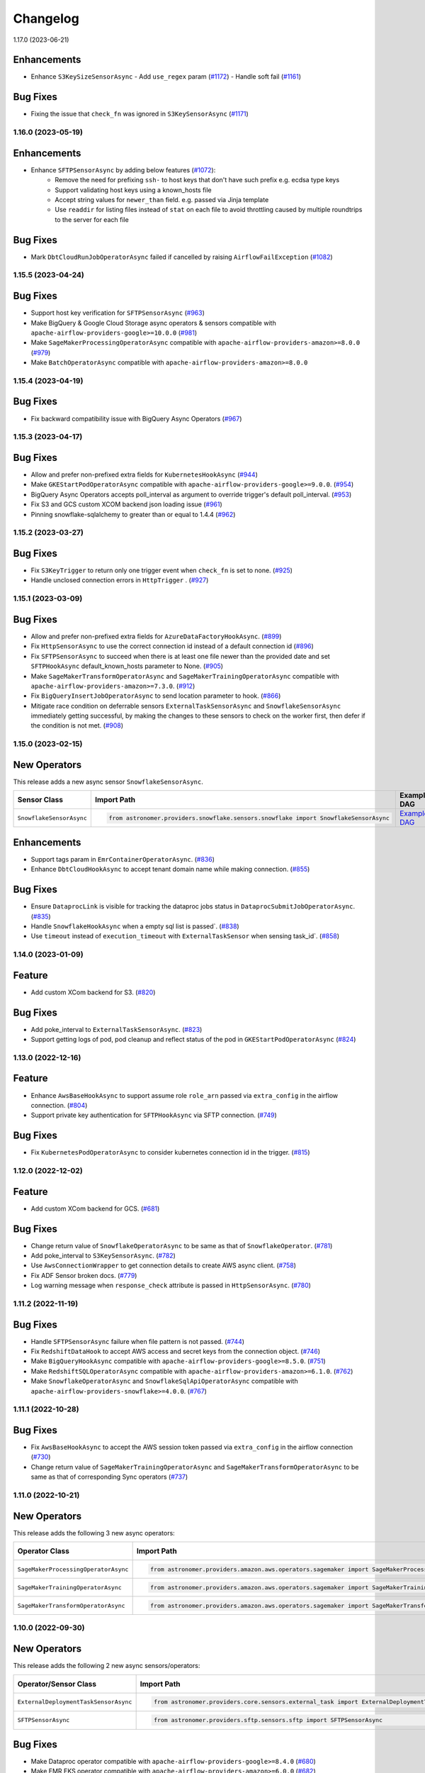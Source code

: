 Changelog
=========

1.17.0 (2023-06-21)

Enhancements
""""""""""""

- Enhance ``S3KeySizeSensorAsync``
  - Add ``use_regex`` param  (`#1172 <https://github.com/astronomer/astronomer-providers/pull/1172>`_)
  - Handle soft fail (`#1161 <https://github.com/astronomer/astronomer-providers/pull/1161>`_)


Bug Fixes
"""""""""
- Fixing the issue that ``check_fn`` was ignored in ``S3KeySensorAsync`` (`#1171 <https://github.com/astronomer/astronomer-providers/pull/1171>`_)


1.16.0 (2023-05-19)
-------------------

Enhancements
""""""""""""

- Enhance ``SFTPSensorAsync`` by adding below features (`#1072 <https://github.com/astronomer/astronomer-providers/pull/1072>`_):
    - Remove the need for prefixing ``ssh-`` to host keys that don't have such prefix e.g. ecdsa type keys
    - Support validating host keys using a known_hosts file
    - Accept string values for ``newer_than`` field. e.g. passed via Jinja template
    - Use ``readdir`` for listing files instead of ``stat`` on each file to avoid throttling caused by multiple roundtrips to the server for each file


Bug Fixes
"""""""""

- Mark ``DbtCloudRunJobOperatorAsync`` failed if cancelled by raising ``AirflowFailException`` (`#1082 <https://github.com/astronomer/astronomer-providers/pull/1082>`_)


1.15.5 (2023-04-24)
-------------------

Bug Fixes
"""""""""

- Support host key verification for ``SFTPSensorAsync`` (`#963 <https://github.com/astronomer/astronomer-providers/pull/963>`_)
- Make BigQuery & Google Cloud Storage async operators & sensors compatible with ``apache-airflow-providers-google>=10.0.0``
  (`#981 <https://github.com/astronomer/astronomer-providers/pull/981>`_)
- Make ``SageMakerProcessingOperatorAsync`` compatible with ``apache-airflow-providers-amazon>=8.0.0``
  (`#979 <https://github.com/astronomer/astronomer-providers/pull/979>`_)
- Make ``BatchOperatorAsync`` compatible with ``apache-airflow-providers-amazon>=8.0.0``


1.15.4 (2023-04-19)
-------------------

Bug Fixes
"""""""""

- Fix backward compatibility issue with BigQuery Async Operators
  (`#967 <https://github.com/astronomer/astronomer-providers/pull/967>`_)


1.15.3 (2023-04-17)
-------------------

Bug Fixes
"""""""""

- Allow and prefer non-prefixed extra fields for ``KubernetesHookAsync``
  (`#944 <https://github.com/astronomer/astronomer-providers/pull/944>`_)
- Make ``GKEStartPodOperatorAsync`` compatible with ``apache-airflow-providers-google>=9.0.0``.
  (`#954 <https://github.com/astronomer/astronomer-providers/pull/954>`_)
- BigQuery Async Operators accepts poll_interval as argument to override trigger's default poll_interval.
  (`#953 <https://github.com/astronomer/astronomer-providers/pull/953>`_)
- Fix S3 and GCS custom XCOM backend json loading issue
  (`#961 <https://github.com/astronomer/astronomer-providers/pull/961>`_)
- Pinning snowflake-sqlalchemy to greater than or equal to 1.4.4
  (`#962 <https://github.com/astronomer/astronomer-providers/pull/962>`_)


1.15.2 (2023-03-27)
-------------------

Bug Fixes
"""""""""

- Fix ``S3KeyTrigger`` to return only one trigger event when ``check_fn`` is set to none.
  (`#925 <https://github.com/astronomer/astronomer-providers/pull/925>`_)
- Handle unclosed connection errors in ``HttpTrigger`` .
  (`#927 <https://github.com/astronomer/astronomer-providers/pull/927>`_)


1.15.1 (2023-03-09)
-------------------

Bug Fixes
"""""""""

- Allow and prefer non-prefixed extra fields for ``AzureDataFactoryHookAsync``.
  (`#899 <https://github.com/astronomer/astronomer-providers/pull/899>`_)
- Fix ``HttpSensorAsync`` to use the correct connection id instead of a default connection id
  (`#896 <https://github.com/astronomer/astronomer-providers/pull/896>`_)
- Fix ``SFTPSensorAsync`` to succeed when there is at least one file newer than the provided date
  and set ``SFTPHookAsync`` default_known_hosts parameter to None.
  (`#905 <https://github.com/astronomer/astronomer-providers/pull/905>`_)
- Make ``SageMakerTransformOperatorAsync`` and ``SageMakerTrainingOperatorAsync`` compatible with ``apache-airflow-providers-amazon>=7.3.0``.
  (`#912 <https://github.com/astronomer/astronomer-providers/pull/912>`_)
- Fix ``BigQueryInsertJobOperatorAsync`` to send location parameter to hook.
  (`#866 <https://github.com/astronomer/astronomer-providers/pull/866>`_)
- Mitigate race condition on deferrable sensors ``ExternalTaskSensorAsync`` and ``SnowflakeSensorAsync`` immediately getting successful,
  by making the changes to these sensors to check on the worker first, then defer if the condition is not met.
  (`#908 <https://github.com/astronomer/astronomer-providers/pull/908>`_)


1.15.0 (2023-02-15)
-------------------

New Operators
"""""""""""""

This release adds a new async sensor ``SnowflakeSensorAsync``.

.. list-table::
   :header-rows: 1

   * - Sensor Class
     - Import Path
     - Example DAG

   * - ``SnowflakeSensorAsync``
     - .. code-block:: python

        from astronomer.providers.snowflake.sensors.snowflake import SnowflakeSensorAsync
     - `Example DAG <https://github.com/astronomer/astronomer-providers/blob/main/astronomer/providers/snowflake/example_dags/example_snowflake_sensor.py>`__

Enhancements
""""""""""""

- Support tags param in ``EmrContainerOperatorAsync``.
  (`#836 <https://github.com/astronomer/astronomer-providers/pull/836>`_)
- Enhance ``DbtCloudHookAsync`` to accept tenant domain name while making connection.
  (`#855 <https://github.com/astronomer/astronomer-providers/pull/855>`_)

Bug Fixes
"""""""""

- Ensure ``DataprocLink`` is visible for tracking the dataproc jobs status in ``DataprocSubmitJobOperatorAsync``.
  (`#835 <https://github.com/astronomer/astronomer-providers/pull/835>`_)
- Handle ``SnowflakeHookAsync`` when a empty sql list is passed`.
  (`#838 <https://github.com/astronomer/astronomer-providers/pull/838>`_)
- Use ``timeout`` instead of ``execution_timeout`` with ``ExternalTaskSensor`` when sensing task_id`.
  (`#858 <https://github.com/astronomer/astronomer-providers/pull/858>`_)


1.14.0 (2023-01-09)
-------------------

Feature
"""""""

- Add custom XCom backend for S3.
  (`#820 <https://github.com/astronomer/astronomer-providers/pull/820>`_)

Bug Fixes
"""""""""

- Add poke_interval to ``ExternalTaskSensorAsync``.
  (`#823 <https://github.com/astronomer/astronomer-providers/pull/823>`_)
- Support getting logs of pod, pod cleanup and reflect status of the pod in ``GKEStartPodOperatorAsync``
  (`#824 <https://github.com/astronomer/astronomer-providers/pull/824>`_)


1.13.0 (2022-12-16)
-------------------

Feature
"""""""

- Enhance ``AwsBaseHookAsync`` to support assume role ``role_arn`` passed via ``extra_config`` in the airflow connection.
  (`#804 <https://github.com/astronomer/astronomer-providers/pull/804>`_)
- Support private key authentication for ``SFTPHookAsync`` via SFTP connection.
  (`#749 <https://github.com/astronomer/astronomer-providers/pull/749>`_)

Bug Fixes
"""""""""

- Fix ``KubernetesPodOperatorAsync`` to consider kubernetes connection id in the trigger.
  (`#815 <https://github.com/astronomer/astronomer-providers/pull/815>`_)


1.12.0 (2022-12-02)
-------------------

Feature
"""""""

- Add custom XCom backend for GCS.
  (`#681 <https://github.com/astronomer/astronomer-providers/pull/681>`_)

Bug Fixes
"""""""""

- Change return value of ``SnowflakeOperatorAsync`` to be same as that of ``SnowflakeOperator``.
  (`#781 <https://github.com/astronomer/astronomer-providers/pull/781>`_)
- Add poke_interval to ``S3KeySensorAsync``.
  (`#782 <https://github.com/astronomer/astronomer-providers/pull/782>`_)
- Use ``AwsConnectionWrapper`` to get connection details to create AWS async client.
  (`#758 <https://github.com/astronomer/astronomer-providers/pull/758>`_)
- Fix ADF Sensor broken docs.
  (`#779 <https://github.com/astronomer/astronomer-providers/pull/779>`_)
- Log warning message when ``response_check`` attribute is passed in ``HttpSensorAsync``.
  (`#780 <https://github.com/astronomer/astronomer-providers/pull/780>`_)


1.11.2 (2022-11-19)
-------------------

Bug Fixes
"""""""""

- Handle ``SFTPSensorAsync`` failure when file pattern is not passed.
  (`#744 <https://github.com/astronomer/astronomer-providers/pull/744>`_)
- Fix ``RedshiftDataHook`` to accept AWS access and secret keys from the connection object.
  (`#746 <https://github.com/astronomer/astronomer-providers/pull/746>`_)
- Make ``BigQueryHookAsync`` compatible with ``apache-airflow-providers-google>=8.5.0``.
  (`#751 <https://github.com/astronomer/astronomer-providers/pull/751>`_)
- Make ``RedshiftSQLOperatorAsync`` compatible with ``apache-airflow-providers-amazon>=6.1.0``.
  (`#762 <https://github.com/astronomer/astronomer-providers/pull/762>`_)
- Make ``SnowflakeOperatorAsync`` and ``SnowflakeSqlApiOperatorAsync`` compatible with ``apache-airflow-providers-snowflake>=4.0.0``.
  (`#767 <https://github.com/astronomer/astronomer-providers/pull/767>`_)


1.11.1 (2022-10-28)
-------------------

Bug Fixes
"""""""""

- Fix ``AwsBaseHookAsync`` to accept the AWS session token passed via ``extra_config`` in the airflow connection
  (`#730 <https://github.com/astronomer/astronomer-providers/pull/730>`_)
- Change return value of ``SageMakerTrainingOperatorAsync``  and ``SageMakerTransformOperatorAsync``
  to be same as that of corresponding Sync operators
  (`#737 <https://github.com/astronomer/astronomer-providers/pull/737>`_)


1.11.0 (2022-10-21)
-------------------

New Operators
"""""""""""""

This release adds the following 3 new async operators:

.. list-table::
   :header-rows: 1

   * - Operator Class
     - Import Path
     - Example DAG

   * - ``SageMakerProcessingOperatorAsync``
     - .. code-block:: python

        from astronomer.providers.amazon.aws.operators.sagemaker import SageMakerProcessingOperatorAsync
     - `Example DAG <https://github.com/astronomer/astronomer-providers/blob/main/astronomer/providers/amazon/aws/example_dags/example_sagemaker.py>`__

   * - ``SageMakerTrainingOperatorAsync``
     - .. code-block:: python

        from astronomer.providers.amazon.aws.operators.sagemaker import SageMakerTrainingOperatorAsync
     - `Example DAG <https://github.com/astronomer/astronomer-providers/blob/main/astronomer/providers/amazon/aws/example_dags/example_sagemaker.py>`__

   * - ``SageMakerTransformOperatorAsync``
     - .. code-block:: python

        from astronomer.providers.amazon.aws.operators.sagemaker import SageMakerTransformOperatorAsync
     - `Example DAG <https://github.com/astronomer/astronomer-providers/blob/main/astronomer/providers/amazon/aws/example_dags/example_sagemaker.py>`__



1.10.0 (2022-09-30)
-------------------

New Operators
"""""""""""""

This release adds the following 2 new async sensors/operators:

.. list-table::
   :header-rows: 1

   * - Operator/Sensor Class
     - Import Path
     - Example DAG

   * - ``ExternalDeploymentTaskSensorAsync``
     - .. code-block:: python

        from astronomer.providers.core.sensors.external_task import ExternalDeploymentTaskSensorAsync
     - `Example DAG <https://github.com/astronomer/astronomer-providers/blob/main/astronomer/providers/core/example_dags/example_external_deployment_task_sensor.py>`__

   * - ``SFTPSensorAsync``
     - .. code-block:: python

        from astronomer.providers.sftp.sensors.sftp import SFTPSensorAsync
     - `Example DAG <https://github.com/astronomer/astronomer-providers/blob/main/astronomer/providers/sftp/example_dags/example_sftp.py>`__

Bug Fixes
"""""""""

- Make Dataproc operator compatible with ``apache-airflow-providers-google>=8.4.0``
  (`#680 <https://github.com/astronomer/astronomer-providers/pull/680>`_)
- Make EMR EKS operator compatible with ``apache-airflow-providers-amazon>=6.0.0``
  (`#682 <https://github.com/astronomer/astronomer-providers/pull/682>`_)

Deprecation
"""""""""""

- Deprecate ``poll_interval`` and use ``poke_interval`` for all async sensors
  (`#640 <https://github.com/astronomer/astronomer-providers/pull/640>`_)


1.9.0 (2022-09-13)
------------------

New Operators
"""""""""""""

This release adds the following 2 new async sensors/operators:

.. list-table::
   :header-rows: 1

   * - Operator/Sensor Class
     - Import Path
     - Example DAG

   * - ``DbtCloudJobRunSensorAsync``
     - .. code-block:: python

        from astronomer.providers.dbt.cloud.sensors.dbt import DbtCloudJobRunSensorAsync
     - `Example DAG <https://github.com/astronomer/astronomer-providers/blob/main/astronomer/providers/dbt/cloud/example_dags/example_dbt_cloud.py>`__

   * - ``DbtCloudRunJobOperatorAsync``
     - .. code-block:: python

        from astronomer.providers.dbt.cloud.operators.dbt import DbtCloudRunJobOperatorAsync
     - `Example DAG <https://github.com/astronomer/astronomer-providers/blob/main/astronomer/providers/dbt/cloud/example_dags/example_dbt_cloud.py>`__


Bug Fixes
"""""""""

- Include ``astronomer-providers`` in the Providers view within the Airflow UI
  (`#626 <https://github.com/astronomer/astronomer-providers/pull/626>`_)

Enhancements
""""""""""""

- Implement OpenLineage custom extractor for Redshift Async Operators
  (`#561 <https://github.com/astronomer/astronomer-providers/pull/561>`_)


1.8.1 (2022-09-01)
------------------

Bug Fixes
"""""""""

- Fix timeout errors on ``AzureDataFactoryRunPipelineOperatorAsync``
  (`#602 <https://github.com/astronomer/astronomer-providers/pull/602>`_)
- Remove ``werkzeug`` dep & limit ``protobuf`` to ``3.20.0`` (`#615 <https://github.com/astronomer/astronomer-providers/pull/615>`_)
- Raise exception in case of user error in async Databricks Operator
  (`#612 <https://github.com/astronomer/astronomer-providers/pull/612>`_)


1.8.0 (2022-08-16)
------------------

Bug Fixes
"""""""""

- Add poll interval to ``HttpSensorAsync``
  (`#554 <https://github.com/astronomer/astronomer-providers/pull/554>`_)
- Replace execution_timeout with timeout in all the async sensors
  (`#555 <https://github.com/astronomer/astronomer-providers/pull/555>`_)
- Get default 'resource_group_name' and 'factory_name' for
  AzureDataFactoryPipelineRunStatusSensorAsync
  (`#589 <https://github.com/astronomer/astronomer-providers/pull/589>`_)

Enhancements
""""""""""""

- Add elaborate documentation and use cases for ``SnowflakeOperatorAsync``
  (`#556 <https://github.com/astronomer/astronomer-providers/pull/556>`_)
- Improve telemetry for Async Databricks Operators
  (`#582 <https://github.com/astronomer/astronomer-providers/pull/582>`_)
- Enhance ``S3KeySensorAsync`` to accept multiple keys and
  deprecate ``S3PrefixSensorAsync`` and ``S3KeySizeSensorAsync``
  (`#577 <https://github.com/astronomer/astronomer-providers/pull/577>`_)


1.7.1 (2022-07-25)
------------------

Bug Fixes
"""""""""

- Bump up  ``MarkupSafe`` version as per Airflow 2.3.3 constraints
  (`#542 <https://github.com/astronomer/astronomer-providers/pull/542>`_)
- Downgrade ``Werkzeug`` version below 2.2.0 as it causes
  ``ImportError: cannot import name 'parse_rule' from 'werkzeug.routing'``
  (`#551 <https://github.com/astronomer/astronomer-providers/pull/551>`_)


1.7.0 (2022-07-19)
------------------

New Operators
"""""""""""""

This release adds the following 4 new async sensors/operators:

.. list-table::
   :header-rows: 1

   * - Operator/Sensor Class
     - Import Path
     - Example DAG

   * - ``BatchSensorAsync``
     - .. code-block:: python

        from astronomer.providers.amazon.aws.sensors.batch import BatchSensorAsync
     - `Example DAG <https://github.com/astronomer/astronomer-providers/blob/main/astronomer/providers/amazon/aws/example_dags/example_batch.py>`__

   * - ``SnowflakeSqlApiOperatorAsync``
     - .. code-block:: python

        from astronomer.providers.snowflake.operators.snowflake import SnowflakeSqlApiOperatorAsync
     - `Example DAG <https://github.com/astronomer/astronomer-providers/blob/main/astronomer/providers/snowflake/example_dags/example_snowflake_sql_api.py>`__

   * - ``WasbBlobSensorAsync``
     - .. code-block:: python

        from astronomer.providers.microsoft.azure.sensors.wasb import WasbBlobSensorAsync
     - `Example DAG <https://github.com/astronomer/astronomer-providers/blob/main/astronomer/providers/microsoft/azure/example_dags/example_wasb_sensors.py>`__

   * - ``WasbPrefixSensorAsync``
     - .. code-block:: python

        from astronomer.providers.microsoft.azure.sensors.wasb import WasbPrefixSensorAsync
     - `Example DAG <https://github.com/astronomer/astronomer-providers/blob/main/astronomer/providers/microsoft/azure/example_dags/example_wasb_sensors.py>`__


Enhancements
""""""""""""

- Add copy button to code blocks in docs
  (`#505 <https://github.com/astronomer/astronomer-providers/pull/505>`_)
- Add custom Sphinx extension to list available operators & sensors
  (`#504 <https://github.com/astronomer/astronomer-providers/pull/504>`_)
- Add pre-commit hook to check for dead links in markdown files
  (`#524 <https://github.com/astronomer/astronomer-providers/pull/524>`_)



1.6.0 (2022-06-28)
------------------

New Operators
"""""""""""""

This release adds the following 5 new async sensors/operators:

.. list-table::
   :header-rows: 1

   * - Operator/Sensor Class
     - Import Path
     - Example DAG

   * - ``DataprocCreateClusterOperatorAsync``
     - .. code-block:: python

        from astronomer.providers.google.cloud.operators.dataproc import DataprocCreateClusterOperatorAsync
     - `Example DAG <https://github.com/astronomer/astronomer-providers/blob/main/astronomer/providers/google/cloud/example_dags/example_dataproc.py>`__

   * - ``DataprocDeleteClusterOperatorAsync``
     - .. code-block:: python

        from astronomer.providers.google.cloud.operators.dataproc import DataprocDeleteClusterOperatorAsync
     - `Example DAG <https://github.com/astronomer/astronomer-providers/blob/main/astronomer/providers/google/cloud/example_dags/example_dataproc.py>`__

   * - ``DataprocUpdateClusterOperatorAsync``
     - .. code-block:: python

        from astronomer.providers.google.cloud.operators.dataproc import DataprocUpdateClusterOperatorAsync
     - `Example DAG <https://github.com/astronomer/astronomer-providers/blob/main/astronomer/providers/google/cloud/example_dags/example_dataproc.py>`__

   * - ``RedshiftDataOperatorAsync``
     - .. code-block:: python

        from astronomer.providers.amazon.aws.operators.redshift_data import RedshiftDataOperatorAsync
     - `Example DAG <https://github.com/astronomer/astronomer-providers/blob/main/astronomer/providers/amazon/aws/example_dags/example_redshift_data.py>`__

   * - ``RedshiftDeleteClusterOperatorAsync``
     - .. code-block:: python

        from astronomer.providers.amazon.aws.operators.redshift_cluster import RedshiftDeleteClusterOperatorAsync
     - `Example DAG <https://github.com/astronomer/astronomer-providers/blob/main/astronomer/providers/amazon/aws/example_dags/example_redshift_cluster_management.py>`__

Enhancements
""""""""""""

- Implement OpenLineage custom extractor for BigQuery Async Operators
  (`#429 <https://github.com/astronomer/astronomer-providers/pull/429>`_)
- Add session specific query tag and OpenLineage Extractor for Snowflake Async operator
  (`#437 <https://github.com/astronomer/astronomer-providers/pull/437>`_)
- Handle ``DataprocCreateClusterOperatorAsync`` errors gracefully and add additional
  functionality with ``use_if_exists`` and ``delete_on_error`` parameters
  (`#448 <https://github.com/astronomer/astronomer-providers/pull/448>`_)

Bug Fixes
"""""""""

- Fix ``BigQueryInsertJobOperatorAsync`` failure after Google provider upgrade to 8.1.0
  (`#471 <https://github.com/astronomer/astronomer-providers/pull/471>`_)

1.5.0 (2022-06-15)
------------------

This release adds the following 2 new async sensors/operators:

.. list-table::
   :header-rows: 1

   * - Operator/Sensor Class
     - Import Path
     - Example DAG

   * - ``BatchOperatorAsync``
     - .. code-block:: python

        from astronomer.providers.amazon.aws.operators.batch import BatchOperatorAsync
     - `Example DAG <https://github.com/astronomer/astronomer-providers/blob/main/astronomer/providers/amazon/aws/example_dags/example_batch.py>`__

   * - ``GKEStartPodOperatorAsync``
     - .. code-block:: python

        from astronomer.providers.google.cloud.operators.kubernetes_engine import GKEStartPodOperatorAsync
     - `Example DAG <https://github.com/astronomer/astronomer-providers/blob/main/astronomer/providers/google/cloud/example_dags/example_kubernetes_engine.py>`__

Improvements
""""""""""""

* Enhance **KubernetesPodOperatorAsync** to periodically resume the sync portion of the task to fetch and
  emit the latest logs before deferring again.
  (`#139 <https://github.com/astronomer/astronomer-providers/pull/139>`_)
* Fix a bug on the  **KubernetesPodOperatorAsync**  to not fail with ``ERROR - Unclosed client session``
  (`#394 <https://github.com/astronomer/astronomer-providers/pull/394>`_)


1.4.0 (2022-05-25)
------------------

Enhancements
""""""""""""

- Enable Kerberos Authentication in ``HivePartitionSensorAsync`` and
  ``NamedHivePartitionSensorAsync``
  (`#357 <https://github.com/astronomer/astronomer-providers/pull/357>`_)


Bug Fixes
"""""""""

- Fix example Redshift DAGs to catch appropriate exception during cluster deletion
  (`#348 <https://github.com/astronomer/astronomer-providers/pull/348>`_)
- Move ``xcom_push`` call to ``execute`` method for all async operators
  (`#371 <https://github.com/astronomer/astronomer-providers/pull/371>`_)




1.3.1 (2022-05-22)
------------------

Bug Fixes
"""""""""

- Correct module name for ``DagStateTrigger`` which prevented use of
  ``ExternalTaskSensorAsync`` when ``external_task_id`` was not passed
  (`#361 <https://github.com/astronomer/astronomer-providers/pull/361>`_)
- Add ``template_fields`` to ``S3KeySensorAsync`` (`#373 <https://github.com/astronomer/astronomer-providers/pull/373>`_)

Docs
""""

- Add missing Extras in ``README.rst`` and automate it (`#329 <https://github.com/astronomer/astronomer-providers/pull/329>`_)

Misc
""""

- Improvements in Example DAGs (Hive, Livy)
  (`#342 <https://github.com/astronomer/astronomer-providers/pull/342>`_,
  `#348 <https://github.com/astronomer/astronomer-providers/pull/348>`_,
  `#349 <https://github.com/astronomer/astronomer-providers/pull/349>`_)

1.3.0 (2022-05-09)
------------------

New Operators
"""""""""""""

This release adds the following 5 new async sensors/operators:

.. list-table::
   :header-rows: 1

   * - Operator/Sensor Class
     - Import Path
     - Example DAG

   * - ``AzureDataFactoryRunPipelineOperatorAsync``
     - .. code-block:: python

        from astronomer.providers.microsoft.azure.operators.data_factory import AzureDataFactoryRunPipelineOperatorAsync
     - `Example DAG <https://github.com/astronomer/astronomer-providers/blob/main/astronomer/providers/microsoft/azure/example_dags/example_adf_run_pipeline.py>`__

   * - ``AzureDataFactoryPipelineRunStatusSensorAsync``
     - .. code-block:: python

        from astronomer.providers.microsoft.azure.operators.data_factory import AzureDataFactoryPipelineRunStatusSensorAsync
     - `Example DAG <https://github.com/astronomer/astronomer-providers/blob/main/astronomer/providers/microsoft/azure/example_dags/example_adf_run_pipeline.py>`__

   * - ``EmrContainerOperatorAsync``
     - .. code-block:: python

        from astronomer.providers.amazon.aws.operators.emr import EmrContainerOperatorAsync
     - `Example DAG <https://github.com/astronomer/astronomer-providers/blob/main/astronomer/providers/amazon/aws/example_dags/example_emr_eks_containers_job.py>`__

   * - ``HivePartitionSensorAsync``
     - .. code-block:: python

        from astronomer.providers.apache.hive.sensors.hive_partition import HivePartitionSensorAsync
     - `Example DAG <https://github.com/astronomer/astronomer-providers/blob/main/astronomer/providers/apache/hive/example_dags/example_hive.py>`__

   * - ``NamedHivePartitionSensorAsync``
     - .. code-block:: python

        from astronomer.providers.apache.hive.sensors.named_hive_partition import NamedHivePartitionSensorAsync
     - `Example DAG <https://github.com/astronomer/astronomer-providers/blob/main/astronomer/providers/apache/hive/example_dags/example_hive.py>`__


Improvements
""""""""""""

* Improved example DAGs so that minimal resources are created during integration tests
* Fixes a bug on the  **DatabricksRunNowOperatorAsync**  to check event status correctly
  (`#251 <https://github.com/astronomer/astronomer-providers/pull/251>`_)

1.2.0 (2022-04-12)
------------------

New Operators
"""""""""""""

This release adds the following 5 new async sensors/operators:

.. list-table::
   :header-rows: 1

   * - Operator/Sensor Class
     - Import Path
     - Example DAG

   * - ``DataprocSubmitJobOperatorAsync``
     - .. code-block:: python

        from astronomer.providers.google.cloud.operators.dataproc import DataprocSubmitJobOperatorAsync
     - `Example DAG <https://github.com/astronomer/astronomer-providers/blob/main/astronomer/providers/google/cloud/example_dags/example_dataproc.py>`__

   * - ``EmrContainerSensorAsync``
     - .. code-block:: python

        from astronomer.providers.amazon.aws.sensors.emr import EmrContainerSensorAsync
     - `Example DAG <https://github.com/astronomer/astronomer-providers/blob/main/astronomer/providers/amazon/aws/example_dags/example_emr.py>`__

   * - ``EmrStepSensorAsync``
     - .. code-block:: python

        from astronomer.providers.amazon.aws.sensors.emr import EmrStepSensorAsync
     - `Example DAG <https://github.com/astronomer/astronomer-providers/blob/main/astronomer/providers/amazon/aws/example_dags/example_emr_sensor.py>`__

   * - ``EmrJobFlowSensorAsync``
     - .. code-block:: python

        from astronomer.providers.amazon.aws.sensors.emr import EmrJobFlowSensorAsync
     - `Example DAG <https://github.com/astronomer/astronomer-providers/blob/main/astronomer/providers/amazon/aws/example_dags/example_emr_sensor.py>`__

   * - ``LivyOperatorAsync``
     - .. code-block:: python

        from astronomer.providers.apache.livy.operators.livy import LivyOperatorAsync
     - `Example DAG <https://github.com/astronomer/astronomer-providers/blob/main/astronomer/providers/apache/livy/example_dags/example_livy.py>`__


Improvements
""""""""""""

* Improved example DAGs so that resource creation and clean up is handled during system tests rather
  than doing it manually
* Enhanced the  **Async Databricks Operator**  to persist ``run_id`` and ``run_page_url`` in ``XCom``
  (`#175 <https://github.com/astronomer/astronomer-providers/pull/175>`_)


1.1.0 (2022-03-23)
--------------------

New Operators
"""""""""""""

This release adds the following 7 new async sensors/operators:

.. list-table::
   :header-rows: 1

   * - Operator/Sensor Class
     - Import Path
     - Example DAG

   * - ``S3KeySizeSensorAsync``
     - .. code-block:: python

        from astronomer.providers.amazon.aws.sensors.s3 import S3KeySizeSensorAsync
     - `Example DAG <https://github.com/astronomer/astronomer-providers/blob/main/astronomer/providers/amazon/aws/example_dags/example_s3.py>`__

   * - ``S3KeysUnchangedSensorAsync``
     - .. code-block:: python

        from astronomer.providers.amazon.aws.sensors.s3 import S3KeysUnchangedSensorAsync
     - `Example DAG <https://github.com/astronomer/astronomer-providers/blob/main/astronomer/providers/amazon/aws/example_dags/example_s3.py>`__

   * - ``S3PrefixSensorAsync``
     - .. code-block:: python

        from astronomer.providers.amazon.aws.sensors.s3 import S3PrefixSensorAsync
     - `Example DAG <https://github.com/astronomer/astronomer-providers/blob/main/astronomer/providers/amazon/aws/example_dags/example_s3.py>`__

   * - ``GCSObjectsWithPrefixExistenceSensorAsync``
     - .. code-block:: python

        from astronomer.providers.google.cloud.sensors.gcs import GCSObjectsWithPrefixExistenceSensorAsync
     - `Example DAG <https://github.com/astronomer/astronomer-providers/blob/main/astronomer/providers/google/cloud/example_dags/example_gcs.py>`__

   * - ``GCSObjectUpdateSensorAsync``
     - .. code-block:: python

        from astronomer.providers.google.cloud.sensors.gcs import GCSObjectUpdateSensorAsync
     - `Example DAG <https://github.com/astronomer/astronomer-providers/blob/main/astronomer/providers/google/cloud/example_dags/example_gcs.py>`__

   * - ``GCSUploadSessionCompleteSensorAsync``
     - .. code-block:: python

        from astronomer.providers.google.cloud.sensors.gcs import GCSUploadSessionCompleteSensorAsync
     - `Example DAG <https://github.com/astronomer/astronomer-providers/blob/main/astronomer/providers/google/cloud/example_dags/example_gcs.py>`__

   * - ``BigQueryTableExistenceSensorAsync``
     - .. code-block:: python

        from astronomer.providers.google.cloud.sensors.bigquery import BigQueryTableExistenceSensorAsync
     - `Example DAG <https://github.com/astronomer/astronomer-providers/blob/main/astronomer/providers/google/cloud/example_dags/example_bigquery_sensors.py>`__



Improvements
""""""""""""

The dependencies for installing this repo are now split into multiple extras as follows (`#113 <https://github.com/astronomer/astronomer-providers/pull/113>`__)

.. list-table::
   :header-rows: 1

   * - Extra Name
     - Installation Command
     - Dependencies
   * - ``all``
     - ``pip install 'astronomer-providers[all]'``
     - All providers
   * - ``amazon``
     - ``pip install 'astronomer-providers[amazon]'``
     - Amazon
   * - ``cncf.kubernetes``
     - ``pip install 'astronomer-providers[cncf.kubernetes]'``
     - Kubernetes
   * - ``databricks``
     - ``pip install 'astronomer-providers[databricks]'``
     - Databricks
   * - ``google``
     - ``pip install 'astronomer-providers[google]'``
     - Google Cloud
   * - ``http``
     - ``pip install 'astronomer-providers[http]'``
     - HTTP
   * - ``snowflake``
     - ``pip install 'astronomer-providers[snowflake]'``
     - Snowflake

This will allow users to just install dependencies of a single provider. For example, if a user
wants to just use ``KubernetesPodOperatorAsync``, they should not need to install GCP, AWS or
Snowflake dependencies by running ``pip install 'astronomer-providers[cncf.kubernetes]'``.

Bug Fixes
"""""""""

* Fixes a bug on the **Async Databricks Triggerer** failing due to malformed authentication
  header along with improved exception handling to send the Triggerer errors back to the worker to understand
  why a particular job execution has failed. (`#147 <https://github.com/astronomer/astronomer-providers/pull/147>`_)

1.0.0 (2022-03-01)
------------------

* Initial release, with the following **18** Async Operators/Sensors:

.. list-table::
   :header-rows: 1

   * - Operator/Sensor Class
     - Import Path
     - Example DAG
   * - ``RedshiftSQLOperatorAsync``
     - .. code-block:: python

        from astronomer.providers.amazon.aws.operators.redshift_sql import RedshiftSQLOperatorAsync
     - `Example DAG <https://github.com/astronomer/astronomer-providers/blob/1.0.0/astronomer/providers/amazon/aws/example_dags/example_redshift_sql.py>`__
   * - ``RedshiftPauseClusterOperatorAsync``
     - .. code-block:: python

        from astronomer.providers.amazon.aws.operators.redshift_cluster import RedshiftPauseClusterOperatorAsync
     - `Example DAG <https://github.com/astronomer/astronomer-providers/blob/1.0.0/astronomer/providers/amazon/aws/example_dags/example_redshift_cluster_management.py>`__
   * - ``RedshiftResumeClusterOperatorAsync``
     - .. code-block:: python

        from astronomer.providers.amazon.aws.operators.redshift_cluster import RedshiftResumeClusterOperatorAsync
     - `Example DAG <https://github.com/astronomer/astronomer-providers/blob/1.0.0/astronomer/providers/amazon/aws/example_dags/example_redshift_cluster_management.py>`__
   * - ``RedshiftClusterSensorAsync``
     - .. code-block:: python

        from astronomer.providers.amazon.aws.sensors.redshift_cluster import RedshiftClusterSensorAsync
     - `Example DAG <https://github.com/astronomer/astronomer-providers/blob/1.0.0/astronomer/providers/amazon/aws/example_dags/example_redshift_cluster_management.py>`__
   * - ``S3KeySensorAsync``
     - .. code-block:: python

        from astronomer.providers.amazon.aws.sensors.s3 import S3KeySensorAsync
     - `Example DAG <https://github.com/astronomer/astronomer-providers/blob/1.0.0/astronomer/providers/amazon/aws/example_dags/example_s3.py>`__
   * - ``KubernetesPodOperatorAsync``
     - .. code-block:: python

        from astronomer.providers.cncf.kubernetes.operators.kubernetes_pod import KubernetesPodOperatorAsync
     - `Example DAG <https://github.com/astronomer/astronomer-providers/blob/1.0.0/astronomer/providers/cncf/kubernetes/example_dags/example_kubernetes_pod_operator.py>`__
   * - ``ExternalTaskSensorAsync``
     - .. code-block:: python

        from astronomer.providers.core.sensors.external_task import ExternalTaskSensorAsync
     - `Example DAG <https://github.com/astronomer/astronomer-providers/blob/1.0.0/astronomer/providers/core/example_dags/example_external_task.py>`__
   * - ``FileSensorAsync``
     - .. code-block:: python

        from astronomer.providers.core.sensors.filesystem import FileSensorAsync
     - `Example DAG <https://github.com/astronomer/astronomer-providers/blob/1.0.0/astronomer/providers/core/example_dags/example_file_sensor.py>`__
   * - ``DatabricksRunNowOperatorAsync``
     - .. code-block:: python

        from astronomer.providers.databricks.operators.databricks import DatabricksRunNowOperatorAsync
     - `Example DAG <https://github.com/astronomer/astronomer-providers/blob/1.0.0/astronomer/providers/databricks/example_dags/example_databricks.py>`__
   * - ``DatabricksSubmitRunOperatorAsync``
     - .. code-block:: python

        from astronomer.providers.databricks.operators.databricks import DatabricksSubmitRunOperatorAsync
     - `Example DAG <https://github.com/astronomer/astronomer-providers/blob/1.0.0/astronomer/providers/databricks/example_dags/example_databricks.py>`__
   * - ``BigQueryCheckOperatorAsync``
     - .. code-block:: python

        from astronomer.providers.google.cloud.operators.bigquery import BigQueryCheckOperatorAsync
     - `Example DAG <https://github.com/astronomer/astronomer-providers/blob/1.0.0/astronomer/providers/google/cloud/example_dags/example_bigquery_queries.py>`__
   * - ``BigQueryGetDataOperatorAsync``
     - .. code-block:: python

        from astronomer.providers.google.cloud.operators.bigquery import BigQueryGetDataOperatorAsync
     - `Example DAG <https://github.com/astronomer/astronomer-providers/blob/1.0.0/astronomer/providers/google/cloud/example_dags/example_bigquery_queries.py>`__
   * - ``BigQueryInsertJobOperatorAsync``
     - .. code-block:: python

        from astronomer.providers.google.cloud.operators.bigquery import  BigQueryInsertJobOperatorAsync
     - `Example DAG <https://github.com/astronomer/astronomer-providers/blob/1.0.0/astronomer/providers/google/cloud/example_dags/example_bigquery_queries.py>`__
   * - ``BigQueryIntervalCheckOperatorAsync``
     - .. code-block:: python

        from astronomer.providers.google.cloud.operators.bigquery import BigQueryIntervalCheckOperatorAsync
     - `Example DAG <https://github.com/astronomer/astronomer-providers/blob/1.0.0/astronomer/providers/google/cloud/example_dags/example_bigquery_queries.py>`__
   * - ``BigQueryValueCheckOperatorAsync``
     - .. code-block:: python

        from astronomer.providers.google.cloud.operators.bigquery import BigQueryValueCheckOperatorAsync
     - `Example DAG <https://github.com/astronomer/astronomer-providers/blob/1.0.0/astronomer/providers/google/cloud/example_dags/example_bigquery_queries.py>`__
   * - ``GCSObjectExistenceSensorAsync``
     - .. code-block:: python

        from astronomer.providers.google.cloud.sensors.gcs import GCSObjectExistenceSensorAsync
     - `Example DAG <https://github.com/astronomer/astronomer-providers/blob/1.0.0/astronomer/providers/google/cloud/example_dags/example_gcs.py>`__
   * - ``HttpSensorAsync``
     - .. code-block:: python

        from astronomer.providers.http.sensors.http import HttpSensorAsync
     - `Example DAG <https://github.com/astronomer/astronomer-providers/blob/1.0.0/astronomer/providers/http/example_dags/example_http.py>`__
   * - ``SnowflakeOperatorAsync``
     - .. code-block:: python

        from astronomer.providers.snowflake.operators.snowflake import SnowflakeOperatorAsync
     - `Example DAG <https://github.com/astronomer/astronomer-providers/blob/1.0.0/astronomer/providers/snowflake/example_dags/example_snowflake.py>`__
